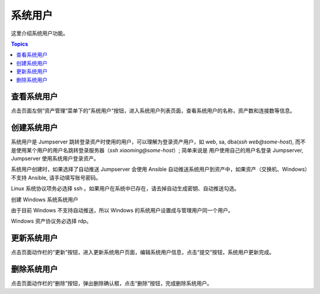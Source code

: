 系统用户
===========

这里介绍系统用户功能。

.. contents:: Topics

.. _view_admin_system_user:

查看系统用户
````````````

点击页面左侧“资产管理“菜单下的”系统用户“按钮，进入系统用户列表页面，查看系统用户的名称，资产数和连接数等信息。

.. _create_admin_system_user:

创建系统用户
````````````

系统用户是 Jumpserver 跳转登录资产时使用的用户，可以理解为登录资产用户，如 web, sa, dba(`ssh web@some-host`), 而不是使用某个用户的用户名跳转登录服务器（`ssh xiaoming@some-host`）; 简单来说是 用户使用自己的用户名登录 Jumpserver, Jumpserver 使用系统用户登录资产。

系统用户创建时，如果选择了自动推送 Jumpserver 会使用 Ansible 自动推送系统用户到资产中，如果资产（交换机、Windows）不支持 Ansible, 请手动填写账号密码。

Linux 系统协议项务必选择 ssh 。如果用户在系统中已存在，请去掉自动生成密钥、自动推送勾选。

.. image:: _static/img/create_asset_system_user.jpg

.. _update_admin_system_user:

创建 Windows 系统系统用户

由于目前 Windows 不支持自动推送，所以 Windows 的系统用户设置成与管理用户同一个用户。

Windows 资产协议务必选择 rdp。

.. image:: _static/img/create_windows_user.jpg

更新系统用户
`````````````

点击页面动作栏的“更新”按钮，进入更新系统用户页面，编辑系统用户信息，点击“提交”按钮，系统用户更新完成。

.. _delete_admin_system_user:

删除系统用户
`````````````

点击页面动作栏的“删除”按钮，弹出删除确认框，点击“删除”按钮，完成删除系统用户。